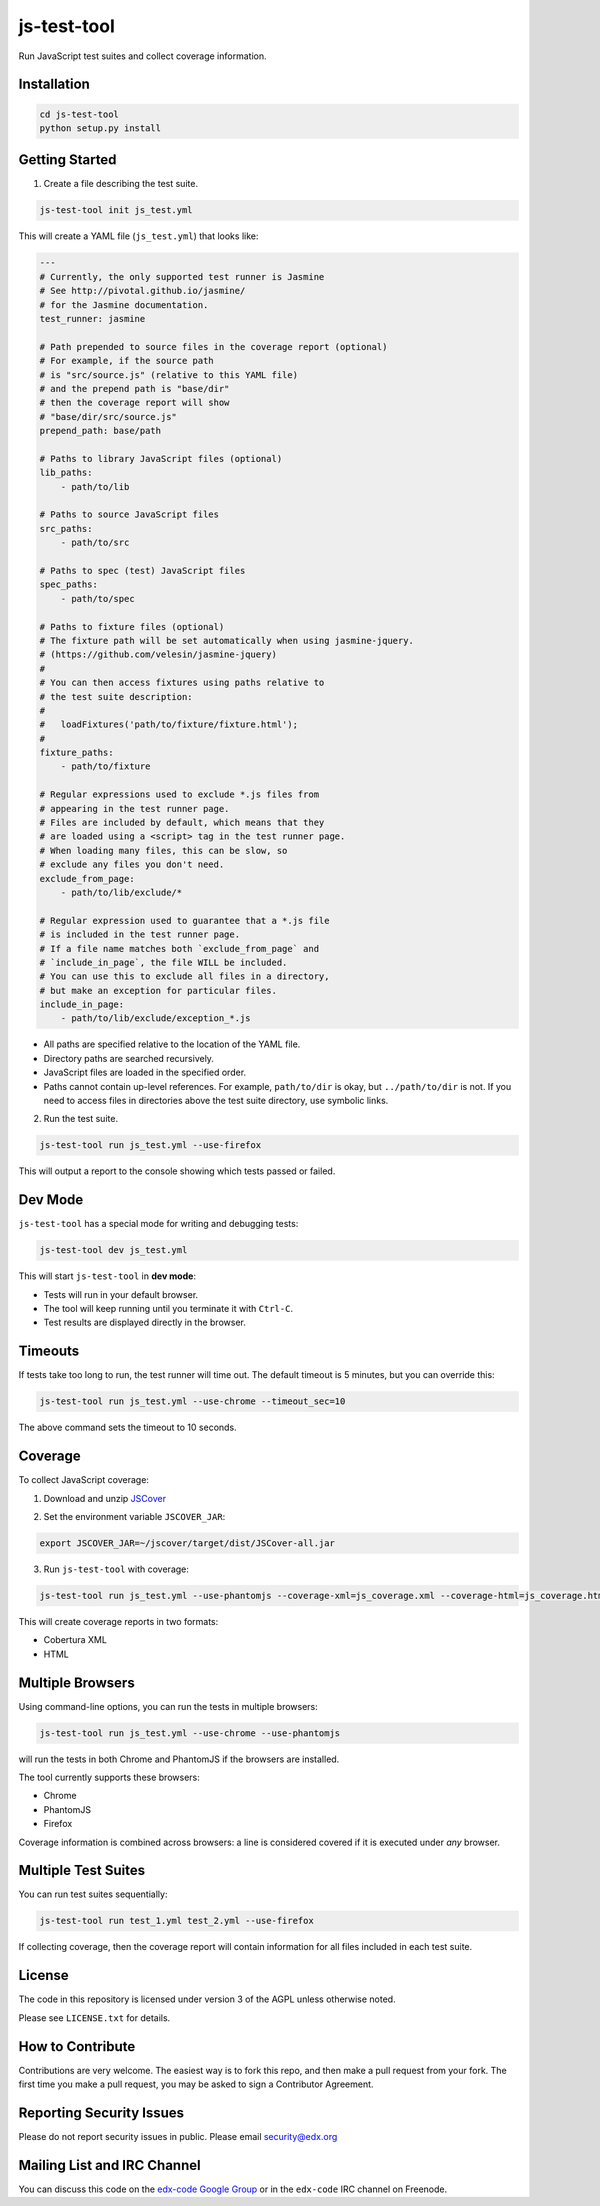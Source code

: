 js-test-tool
============

Run JavaScript test suites and collect coverage information.


Installation
------------

.. code:: bash

    cd js-test-tool
    python setup.py install


Getting Started
---------------

1. Create a file describing the test suite.

.. code:: bash

    js-test-tool init js_test.yml

This will create a YAML file (``js_test.yml``) that looks like:

.. code:: yaml

    ---
    # Currently, the only supported test runner is Jasmine
    # See http://pivotal.github.io/jasmine/
    # for the Jasmine documentation.
    test_runner: jasmine

    # Path prepended to source files in the coverage report (optional)
    # For example, if the source path
    # is "src/source.js" (relative to this YAML file)
    # and the prepend path is "base/dir"
    # then the coverage report will show
    # "base/dir/src/source.js"
    prepend_path: base/path

    # Paths to library JavaScript files (optional)
    lib_paths:
        - path/to/lib

    # Paths to source JavaScript files
    src_paths:
        - path/to/src

    # Paths to spec (test) JavaScript files
    spec_paths:
        - path/to/spec

    # Paths to fixture files (optional)
    # The fixture path will be set automatically when using jasmine-jquery.
    # (https://github.com/velesin/jasmine-jquery)
    #
    # You can then access fixtures using paths relative to
    # the test suite description:
    #
    #   loadFixtures('path/to/fixture/fixture.html');
    #
    fixture_paths:
        - path/to/fixture

    # Regular expressions used to exclude *.js files from
    # appearing in the test runner page.
    # Files are included by default, which means that they
    # are loaded using a <script> tag in the test runner page.
    # When loading many files, this can be slow, so
    # exclude any files you don't need.
    exclude_from_page:
        - path/to/lib/exclude/*

    # Regular expression used to guarantee that a *.js file
    # is included in the test runner page.
    # If a file name matches both `exclude_from_page` and
    # `include_in_page`, the file WILL be included.
    # You can use this to exclude all files in a directory,
    # but make an exception for particular files.
    include_in_page:
        - path/to/lib/exclude/exception_*.js


* All paths are specified relative
  to the location of the YAML file.

* Directory paths are searched recursively.

* JavaScript files are loaded in the specified order.

* Paths cannot contain up-level references. For example, ``path/to/dir`` is okay,
  but ``../path/to/dir`` is not.
  If you need to access files in directories above the test suite directory,
  use symbolic links.

2. Run the test suite.

.. code:: bash

    js-test-tool run js_test.yml --use-firefox

This will output a report to the console showing which tests passed or failed.


Dev Mode
--------

``js-test-tool`` has a special mode for writing and debugging tests:

.. code:: bash

    js-test-tool dev js_test.yml

This will start ``js-test-tool`` in **dev mode**:

* Tests will run in your default browser.
* The tool will keep running until you terminate it with ``Ctrl-C``.
* Test results are displayed directly in the browser.


Timeouts
--------

If tests take too long to run, the test runner will time out.
The default timeout is 5 minutes, but you can override this:

.. code:: bash

    js-test-tool run js_test.yml --use-chrome --timeout_sec=10

The above command sets the timeout to 10 seconds.


Coverage
--------

To collect JavaScript coverage:

1. Download and unzip `JSCover`__

__ http://tntim96.github.io/JSCover/

2. Set the environment variable ``JSCOVER_JAR``:

.. code:: bash

    export JSCOVER_JAR=~/jscover/target/dist/JSCover-all.jar

3. Run ``js-test-tool`` with coverage:

.. code:: bash

    js-test-tool run js_test.yml --use-phantomjs --coverage-xml=js_coverage.xml --coverage-html=js_coverage.html

This will create coverage reports in two formats:

* Cobertura XML
* HTML


Multiple Browsers
------------------

Using command-line options, you can run the tests in
multiple browsers:

.. code:: bash

    js-test-tool run js_test.yml --use-chrome --use-phantomjs

will run the tests in both Chrome and PhantomJS if the
browsers are installed.

The tool currently supports these browsers:

* Chrome
* PhantomJS
* Firefox

Coverage information is combined across browsers: a line is
considered covered if it is executed under *any* browser.


Multiple Test Suites
--------------------

You can run test suites sequentially:

.. code:: bash

    js-test-tool run test_1.yml test_2.yml --use-firefox

If collecting coverage, then the coverage report
will contain information for all files included
in each test suite.


License
-------

The code in this repository is licensed under version 3 of the AGPL unless
otherwise noted.

Please see ``LICENSE.txt`` for details.


How to Contribute
-----------------

Contributions are very welcome. The easiest way is to fork this repo, and then
make a pull request from your fork. The first time you make a pull request, you
may be asked to sign a Contributor Agreement.


Reporting Security Issues
-------------------------

Please do not report security issues in public. Please email security@edx.org


Mailing List and IRC Channel
----------------------------

You can discuss this code on the `edx-code Google Group`__ or in the
``edx-code`` IRC channel on Freenode.

__ https://groups.google.com/forum/#!forum/edx-code
